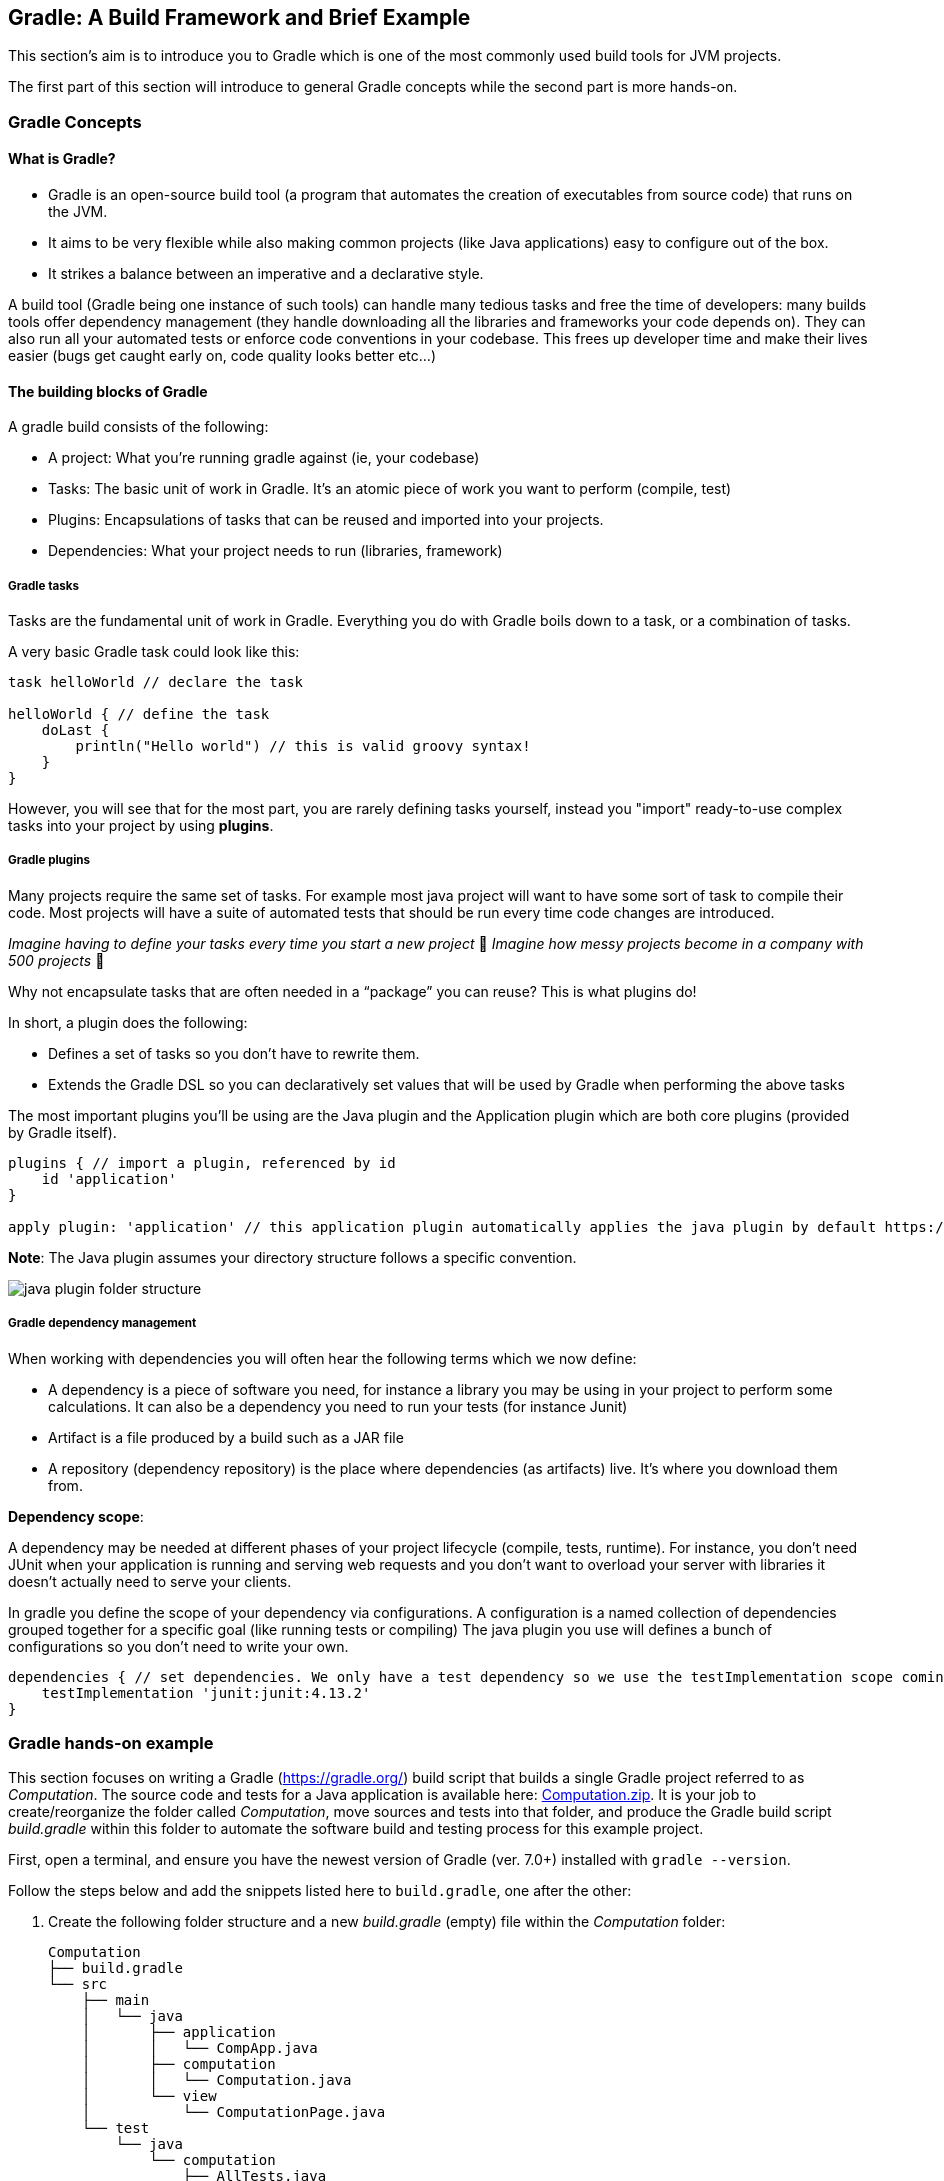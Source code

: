 == Gradle: A Build Framework and Brief Example
This section's aim is to introduce you to Gradle which is one of the most commonly used build tools for JVM projects.

The first part of this section will introduce to general Gradle concepts while the second part is more hands-on.

=== Gradle Concepts
==== What is Gradle?
* Gradle is an open-source build tool (a program that automates the creation of executables from source code) that runs on the JVM.
* It aims to be very flexible while also making common projects (like Java applications) easy to configure out of the box.
* It strikes a balance between an imperative and a declarative style.

A build tool (Gradle being one instance of such tools) can handle many tedious tasks and free the time of developers: many builds tools offer dependency management (they handle downloading all the libraries and frameworks your code depends on). They can also run all your automated tests or enforce code conventions in your codebase. This frees up developer time and make their lives easier (bugs get caught early on, code quality looks better etc...)

==== The building blocks of Gradle
A gradle build consists of the following:

* A project: What you’re running gradle against (ie, your codebase)
* Tasks: The basic unit of work in Gradle. It’s an atomic piece of work you want to perform (compile, test)
* Plugins: Encapsulations of tasks that can be reused and imported into your projects.
* Dependencies: What your project needs to run (libraries, framework)

===== Gradle tasks
Tasks are the fundamental unit of work in Gradle. Everything you do with Gradle boils down to a task, or a combination of tasks.

A very basic Gradle task could look like this:

[source,groovy]
----
task helloWorld // declare the task

helloWorld { // define the task
    doLast {
        println("Hello world") // this is valid groovy syntax!
    }
}
----

However, you will see that for the most part, you are rarely defining tasks yourself, instead you "import" ready-to-use complex tasks into your project by using *plugins*.

===== Gradle plugins
Many projects require the same set of tasks. For example most java project will want to have some sort of task to compile their code. Most projects will have a suite of automated tests that should be run every time code changes are introduced.

_Imagine having to define your tasks every time you start a new project_ 🤔
_Imagine how messy projects become in a company with 500 projects_ 🤔

Why not encapsulate tasks that are often needed in a “package” you can reuse? This is what plugins do!

In short, a plugin does the following:

* Defines a set of tasks so you don’t have to rewrite them.
* Extends the Gradle DSL so you can declaratively set values that will be used by Gradle when performing the above tasks

The most important plugins you’ll be using are the Java plugin and the Application plugin which are both core plugins (provided by Gradle itself).

[source,groovy]
----
plugins { // import a plugin, referenced by id
    id 'application'
}

apply plugin: 'application' // this application plugin automatically applies the java plugin by default https://docs.gradle.org/current/userguide/application_plugin.html
----

*Note*: The Java plugin assumes your directory structure follows a specific convention.

image::figs/java-plugin-folder-structure.png[]

===== Gradle dependency management

When working with dependencies you will often hear the following terms which we now define:

* A dependency is a piece of software you need, for instance a library you may be using in your project to perform some calculations. It can also be a dependency you need to run your tests (for instance Junit)
* Artifact is a file produced by a build such as a JAR file
* A repository (dependency repository) is the place where dependencies (as artifacts) live. It’s where you download them from.

*Dependency scope*:

A dependency may be needed at different phases of your project lifecycle (compile, tests, runtime). For instance, you don't need JUnit when your application is running and serving web requests and you don't want to overload your server with libraries it doesn't actually need to serve your clients.

In gradle you define the scope of your dependency via configurations.
A configuration is a named collection of dependencies grouped together for a specific goal (like running tests or compiling)
The java plugin you use will defines a bunch of configurations so you don’t need to write your own.


[source, groovy]
----
dependencies { // set dependencies. We only have a test dependency so we use the testImplementation scope coming from the Java plugin
    testImplementation 'junit:junit:4.13.2'
}
----

=== Gradle hands-on example

This section focuses on writing a Gradle (https://gradle.org/) build script that builds a single Gradle project referred to as _Computation_. The source code and tests for a Java application is available here: link:https://github.com/McGill-ECSE321-Fall2020/ecse321-tutorial-notes/raw/master/resources/Computation.zip[Computation.zip]. It is your job to create/reorganize the folder called _Computation_, move sources and tests into that folder, and produce the Gradle build script _build.gradle_ within this folder to automate the software build and testing process for this example project. 

First, open a terminal, and ensure you have the newest version  of Gradle (ver. 7.0+) installed with `gradle --version`.

Follow the steps below and add the snippets listed here to `build.gradle`, one after the other:

. Create the following folder structure and a new _build.gradle_ (empty) file within the _Computation_ folder:
+
[source,none]
----
Computation
├── build.gradle
└── src
    ├── main
    │   └── java
    │       ├── application
    │       │   └── CompApp.java
    │       ├── computation
    │       │   └── Computation.java
    │       └── view
    │           └── ComputationPage.java
    └── test
        └── java
            └── computation
                ├── AllTests.java
                ├── ComputationTestAddSubstract.java
                └── ComputationTestDivideMultiply.java
----
+

For Gradle to build your projects correctly, this is the expected file structure. The `src` folder is divided up into two subdirectories: `\main` (all application code goes here) and `\test` (all tests go here). There *MUST* be a `java` subfolder within both these subdirectories containing all code. If you do not follow this folder structure, you will need to define `SourceSets`. More on this later.

. Add the `java` and the `application` plugins to the build configuration script _build.gradle_. 
+
[source,gradle]
----
apply plugin: 'java'
// This plugin has a predefined 'run' task that we can reuse to use Gradle to execute our application
apply plugin: 'application'
----
+
A plugin is simply a set of useful tasks that bundled up that extend our project's capabilities. There are two types of plugins:
[horizontal]
Script:: additional build script that is declarative in manipulating the build.
Binary:: Classes that implement the plugin interface and programmatic in manipulating the build.
+
More information on plugins can be found link:https://docs.gradle.org/current/userguide/plugins.html[here].

. Add JUnit libraries to the `dependencies` section.
+
[source,gradle]
----
repositories {
    mavenCentral()
}
dependencies {
    testImplementation "junit:junit:4.12"
}
----
Dependencies are external files from other projects that our project relies on to compile, and/or test our source code. Gradle looks for dependencies in repositories. There is no default repository for Gradle so we have to specify one or several.

. Add and describe a new task `compile(type: JavaCompile)` to specify all source files (both application and test) and set the _build/bin_ as destination dir to put all compiled class files in. 
+
[source,gradle]
----
task compile(type: JavaCompile) {
  classpath = sourceSets.main.compileClasspath
  classpath += sourceSets.test.runtimeClasspath
  sourceSets.test.java.outputDir = file('build/bin')
  sourceSets.main.java.outputDir = file('build/bin')
}

task stage () {
    dependsOn ':Computation:assemble'
}
----
+
Tasks are blocks of work gradle must perform while building our project. Tasks can essentially do anything.
[NOTE]
One can specify source sets and their variables the following way:
+
[source,gradle]
----
/*
 * specifying sourceSets is not necessary in this case, since
 * we are applying the default folder structure assumed by Gradle
 */
sourceSets {
  main {
    java { srcDir 'src/main/java' }
  }
  test {
    java { srcDir 'src/test/java'}
  }
}
----
Although this isn't necessary, as we follow the default folder structure assumed by Gradle, it is still good practice to do this in case our folder structure changes.
. Specify the main class and run the application.
+
[source,gradle]
----
mainClassName='application.CompApp'
----
+
In the command line issue `gradle run`

. Describe the `jar` Gradle task (defined by the `java` plugin) to produce an executable jar file into `distributable/`.
+
[source,gradle]
----
jar {
  destinationDir=file('distributable')
  manifest { 
    // It is smart to reuse the name of the main class variable instead of hardcoding it
    attributes "Main-Class": "$mainClassName"
  }  
}
----

. Create the `settings.gradle` file and add the following line:

+
[source,gradle]
----
include ':Computation'
----